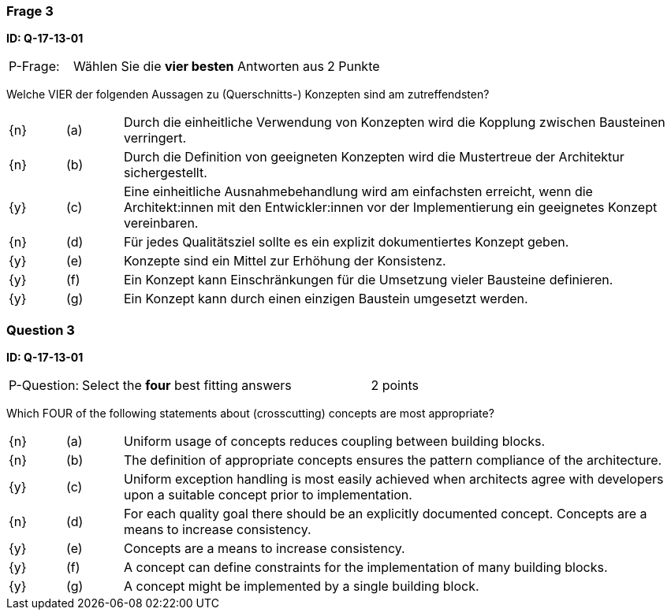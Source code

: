 // tag::DE[]
=== Frage 3
**ID: Q-17-13-01**

[cols="2,8,2", frame=ends, grid=rows]
|===
| P-Frage: 
| Wählen Sie die **vier besten** Antworten aus
| 2 Punkte
|===

Welche VIER der folgenden Aussagen zu (Querschnitts-) Konzepten sind am zutreffendsten?

[cols="1a,1,10", frame=none, grid=none]
|===

| {n}
| (a)
| Durch die einheitliche Verwendung von Konzepten wird die Kopplung zwischen Bausteinen verringert.

| {n}
| (b) 
| Durch die Definition von geeigneten Konzepten wird die Mustertreue der Architektur sichergestellt.

| {y}
| (c) 
| Eine einheitliche Ausnahmebehandlung wird am einfachsten erreicht, wenn die Architekt:innen mit den Entwickler:innen vor der Implementierung ein geeignetes Konzept vereinbaren.

| {n}
| (d) 
| Für jedes Qualitätsziel sollte es ein explizit dokumentiertes Konzept geben.

| {y}
| (e) 
| Konzepte sind ein Mittel zur Erhöhung der Konsistenz.

| {y}
| (f)
| Ein Konzept kann Einschränkungen für die Umsetzung vieler Bausteine definieren.

| {y}
| (g)
| Ein Konzept kann durch einen einzigen Baustein umgesetzt werden.
|===

// end::DE[]

// tag::EN[]
=== Question 3
**ID: Q-17-13-01**

[cols="2,8,2", frame=ends, grid=rows]
|===
| P-Question: 
| Select the **four** best fitting answers
| 2 points
|===

Which FOUR of the following statements about (crosscutting) concepts are most appropriate?

[cols="1a,1,10", frame=none, grid=none]
|===

| {n}
| (a)
| Uniform usage of concepts reduces coupling between building blocks.

| {n}
| (b)
| The definition of appropriate concepts ensures the pattern compliance of the architecture.


| {y}
| (c)
| Uniform exception handling is most easily achieved when architects agree with developers upon a suitable concept prior to implementation.

| {n}
| (d)
| For each quality goal there should be an explicitly documented concept. Concepts are a means to increase consistency.


| {y}
| (e)
| Concepts are a means to increase consistency.

| {y}
| (f)
| A concept can define constraints for the implementation of many building blocks.

| {y}
| (g)
| A concept might be implemented by a single building block.
|===

// end::EN[]


// tag::EXPLANATION[]
// end::EXPLANATION[]
